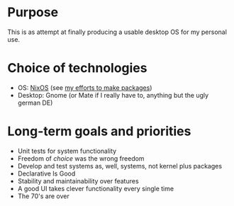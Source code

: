 * Purpose
This is as attempt at finally producing a usable desktop OS for my personal use.

* Choice of technologies
- OS: [[https://nixos.org/][NixOS]] (see [[https://github.com/albins/nixpkgs][my efforts to make packages]])
- Desktop: Gnome (or Mate if I really have to, anything but the ugly german DE)

* Long-term goals and priorities
- Unit tests for system functionality
- Freedom of /choice/ was the wrong freedom
- Develop and test systems as, well, systems, not kernel plus packages
- Declarative Is Good
- Stability and maintainability over features
- A good UI takes clever functionality every single time
- The 70's are over
